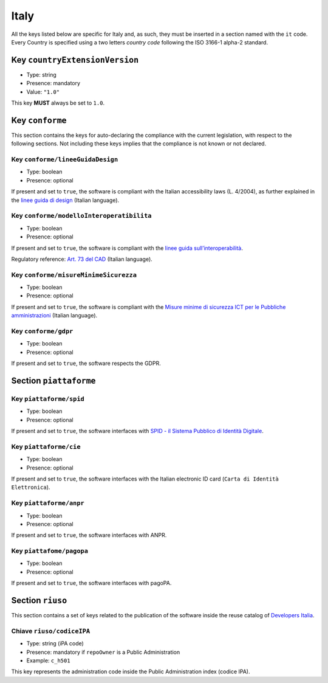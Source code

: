 .. _italian-sections:

Italy
-----

All the keys listed below are specific for Italy and, as such, they must
be inserted in a section named with the ``it`` code. Every Country is specified
using a two letters *country code* following the ISO 3166-1 alpha-2 standard.


Key ``countryExtensionVersion``
~~~~~~~~~~~~~~~~~~~~~~~~~~~~~~~

- Type: string
- Presence: mandatory
- Value: ``"1.0"``


This key **MUST** always be set to ``1.0``.

Key ``conforme``
~~~~~~~~~~~~~~~~

This section contains the keys for auto-declaring the compliance with the
current legislation, with respect to the following sections.
Not including these keys implies that the compliance is not known or not
declared.

Key ``conforme/lineeGuidaDesign``
'''''''''''''''''''''''''''''''''

- Type: boolean
- Presence: optional

If present and set to ``true``, the software is compliant with the Italian accessibility
laws (L. 4/2004), as further explained in the 
`linee guida di
design <https://docs.italia.it/italia/designers-italia/design-linee-guida-docs>`__ (Italian language).

Key ``conforme/modelloInteroperatibilita``
''''''''''''''''''''''''''''''''''''''''''

- Type: boolean
- Presence: optional

If present and set to ``true``, the software is compliant with the `linee
guida
sull’interoperabilità <https://docs.italia.it/italia/piano-triennale-ict/lg-modellointeroperabilita-docs>`__.

Regulatory reference: `Art. 73 del
CAD <https://docs.italia.it/italia/piano-triennale-ict/codice-amministrazione-digitale-docs/it/v2017-12-13/_rst/capo8_art73.html>`__ (Italian language).


Key ``conforme/misureMinimeSicurezza``
''''''''''''''''''''''''''''''''''''''

- Type: boolean
- Presence: optional

If present and set to ``true``, the software is compliant with the `Misure
minime di sicurezza ICT per le Pubbliche
amministrazioni <https://www.agid.gov.it/it/sicurezza/misure-minime-sicurezza-ict>`__ (Italian language).


Key ``conforme/gdpr``
'''''''''''''''''''''

- Type: boolean
- Presence: optional

If present and set to ``true``, the software respects the GDPR.


Section ``piattaforme``
~~~~~~~~~~~~~~~~~~~~~~~

Key ``piattaforme/spid``
''''''''''''''''''''''''

- Type: boolean
- Presence: optional


If present and set to ``true``, the software interfaces with `SPID
- il Sistema Pubblico di Identità
Digitale <https://developers.italia.it/it/spid>`__.

Key ``piattaforme/cie``
'''''''''''''''''''''''

- Type: boolean
- Presence: optional

If present and set to ``true``, the software interfaces with the Italian
electronic ID card (``Carta di Identità Elettronica``).

Key ``piattaforme/anpr``
''''''''''''''''''''''''

- Type: boolean
- Presence: optional

If present and set to ``true``, the software interfaces with ANPR.

Key ``piattafome/pagopa``
'''''''''''''''''''''''''

- Type: boolean
- Presence: optional

If present and set to ``true``, the software interfaces with pagoPA.

Section ``riuso``
~~~~~~~~~~~~~~~~~

This section contains a set of keys related to the publication of the software
inside the reuse catalog of `Developers Italia <https://developers.italia.it>`__.

Chiave ``riuso/codiceIPA``
''''''''''''''''''''''''''

-  Type: string (iPA code) 
-  Presence: mandatory if ``repoOwner`` is a Public Administration 
-  Example: ``c_h501``

This key represents the administration code inside the Public Administration
index (codice IPA).
